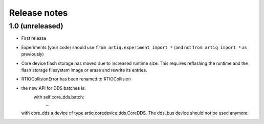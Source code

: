 Release notes
=============

1.0 (unreleased)
----------------

* First release
* Experiments (your code) should use ``from artiq.experiment import *``
  (and not ``from artiq import *`` as previously)
* Core device flash storage has moved due to increased runtime size.
  This requires reflashing the runtime and the flash storage filesystem image
  or erase and rewrite its entries.
* RTIOCollisionError has been renamed to RTIOCollision
* the new API for DDS batches is:
    with self.core_dds.batch:
       ...
  with core_dds a device of type artiq.coredevice.dds.CoreDDS.
  The dds_bus device should not be used anymore.
